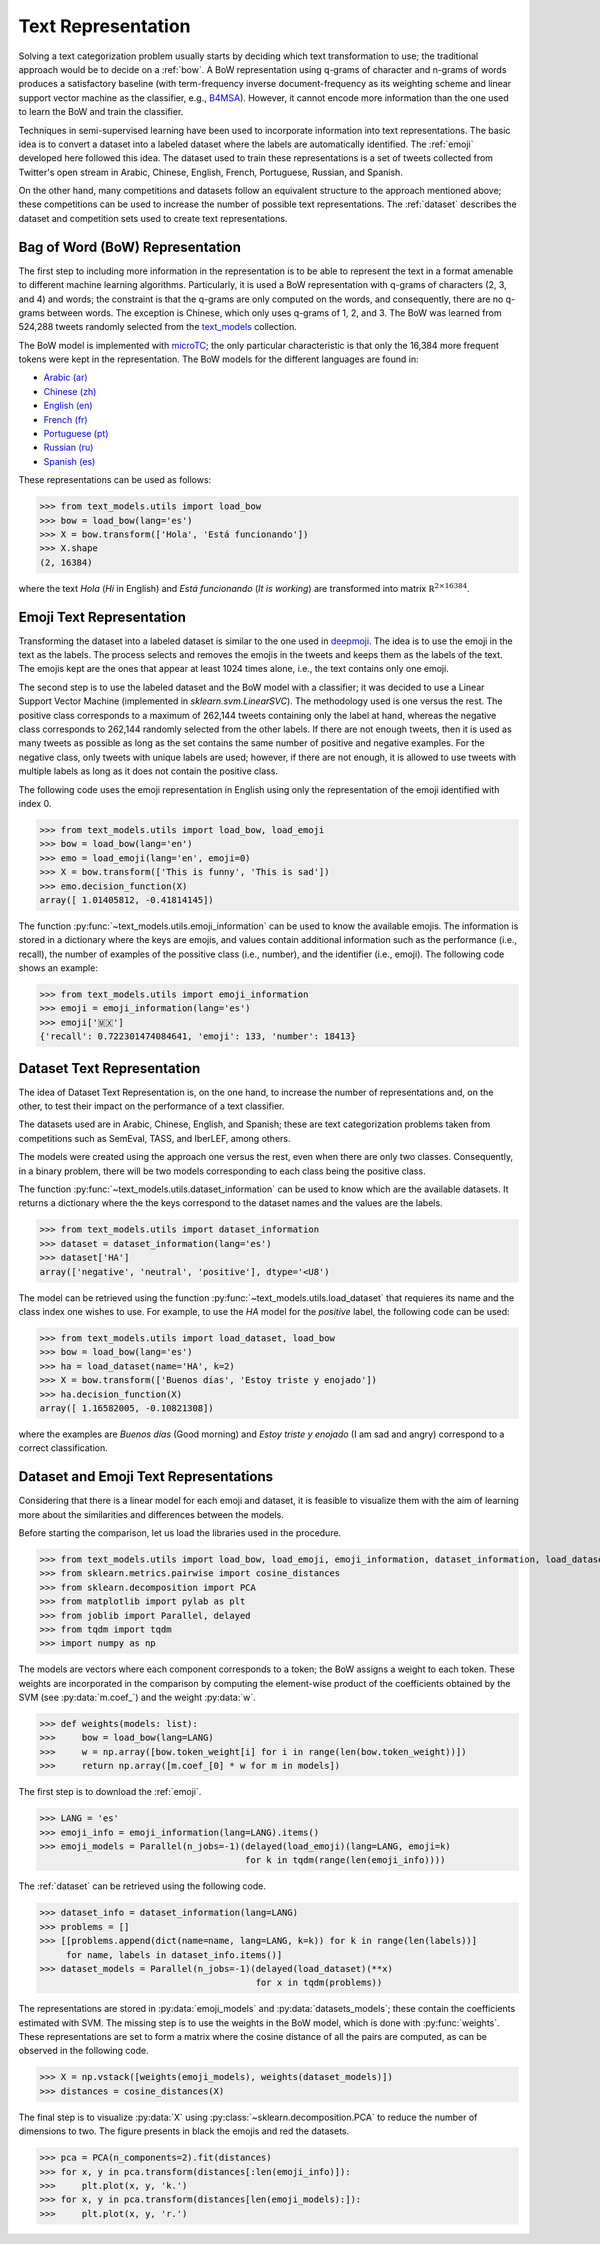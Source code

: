 .. _text_representation:

Text Representation
==========================================

.. image:: https://github.com/INGEOTEC/text_models/actions/workflows/test.yaml/badge.svg
	   :target: https://github.com/INGEOTEC/text_models/actions/workflows/test.yaml

.. image:: https://badge.fury.io/py/text-models.svg
	  :target: https://badge.fury.io/py/text-models

.. image:: https://coveralls.io/repos/github/INGEOTEC/text_models/badge.svg?branch=develop
	  :target: https://coveralls.io/github/INGEOTEC/text_models?branch=develop

.. image:: https://dev.azure.com/conda-forge/feedstock-builds/_apis/build/status/text_models-feedstock?branchName=main
	  :target: https://dev.azure.com/conda-forge/feedstock-builds/_build/latest?definitionId=16894&branchName=main

.. image:: https://img.shields.io/conda/vn/conda-forge/text_models.svg
	  :target: https://anaconda.org/conda-forge/text_models

.. image:: https://img.shields.io/conda/pn/conda-forge/text_models.svg
	  :target: https://anaconda.org/conda-forge/text_models

.. image:: https://readthedocs.org/projects/text-models/badge/?version=latest
      :target: https://text-models.readthedocs.io/en/latest/?badge=latest
      :alt: Documentation Status

Solving a text categorization problem usually starts by deciding which text transformation 
to use; the traditional approach would be to decide on a :ref:`bow`. 
A BoW representation using q-grams of character and n-grams of words produces 
a satisfactory baseline (with term-frequency inverse document-frequency as its 
weighting scheme and linear support vector machine as the classifier, e.g.,
`B4MSA <https://b4msa.readthedocs.io/en/latest>`_). 
However, it cannot encode more information than the one used 
to learn the BoW and train the classifier. 

Techniques in semi-supervised learning have been used to incorporate information 
into text representations. The basic idea is to convert a dataset into a labeled 
dataset where the labels are automatically identified. 
The :ref:`emoji` developed here followed this idea. 
The dataset used to train these representations is a set of tweets collected 
from Twitter's open stream in Arabic, Chinese, English, French, Portuguese, 
Russian, and Spanish.

On the other hand, many competitions and datasets follow an equivalent structure 
to the approach mentioned above; these competitions can be used to increase 
the number of possible text representations.  The :ref:`dataset`  
describes the dataset and competition sets used to create text representations. 

.. _bow:

Bag of Word (BoW) Representation
--------------------------------------


The first step to including more information in the representation is to be able 
to represent the text in a format amenable to different machine learning algorithms. 
Particularly, it is used a BoW representation with q-grams of 
characters (2, 3, and 4) and words; the constraint is that the q-grams are 
only computed on the words, and consequently, there are no q-grams between words. 
The exception is Chinese, which only uses q-grams of 1, 2, and 3. 
The BoW was learned from 524,288 tweets randomly selected from the 
`text_models <https://text-models.readthedocs.io/en/latest/>`_ collection.

The BoW model is implemented with `microTC <https://microtc.readthedocs.io/en/latest/>`_; 
the only particular characteristic is that only the 16,384 more frequent tokens 
were kept in the representation. The BoW models for the different languages are found in:

* `Arabic (ar) <https://github.com/INGEOTEC/text_models/releases/download/models/ar_2.4.2.microtc>`_
* `Chinese (zh) <https://github.com/INGEOTEC/text_models/releases/download/models/zh_2.4.2.microtc>`_ 
* `English (en) <https://github.com/INGEOTEC/text_models/releases/download/models/en_2.4.2.microtc>`_
* `French (fr) <https://github.com/INGEOTEC/text_models/releases/download/models/fr_2.4.2.microtc>`_
* `Portuguese (pt) <https://github.com/INGEOTEC/text_models/releases/download/models/pt_2.4.2.microtc>`_
* `Russian (ru) <https://github.com/INGEOTEC/text_models/releases/download/models/ru_2.4.2.microtc>`_
* `Spanish (es) <https://github.com/INGEOTEC/text_models/releases/download/models/es_2.4.2.microtc>`_


These representations can be used as follows:

>>> from text_models.utils import load_bow
>>> bow = load_bow(lang='es')
>>> X = bow.transform(['Hola', 'Está funcionando'])
>>> X.shape
(2, 16384)

where the text *Hola* (*Hi* in English) and *Está funcionando* (*It is working*) 
are transformed into matrix :math:`\mathbb R^{2 \times 16384}`.

.. _emoji:

Emoji Text Representation
--------------------------------

Transforming the dataset into a labeled dataset is similar to the one used in 
`deepmoji <https://aclanthology.org/D17-1169/>`_. 
The idea is to use the emoji in the text as the labels. 
The process selects and removes the emojis in the tweets and keeps them as the 
labels of the text. The emojis kept are the ones that appear at least 1024 times 
alone, i.e., the text contains only one emoji. 

The second step is to use the labeled dataset and the BoW model with a classifier; 
it was decided to use a Linear Support Vector Machine 
(implemented in `sklearn.svm.LinearSVC`). The methodology used is one versus the rest. 
The positive class corresponds to a maximum of 262,144 tweets containing only the label at hand, 
whereas the negative class corresponds to 262,144 randomly selected from the other labels. 
If there are not enough tweets, then it is used as many tweets as possible 
as long as the set contains the same number of positive and negative examples. 
For the negative class, only tweets with unique labels are used; however, 
if there are not enough, it is allowed to use tweets with multiple labels as long as 
it does not contain the positive class. 

The following code uses the emoji representation in English using only the representation 
of the emoji identified with index 0. 

>>> from text_models.utils import load_bow, load_emoji
>>> bow = load_bow(lang='en')
>>> emo = load_emoji(lang='en', emoji=0)
>>> X = bow.transform(['This is funny', 'This is sad'])
>>> emo.decision_function(X)
array([ 1.01405812, -0.41814145])

The function :py:func:`~text_models.utils.emoji_information` 
can be used to know the available emojis. 
The information is stored in a dictionary where the keys are emojis, 
and values contain additional information such as the performance (i.e., recall), 
the number of examples of the possitive class (i.e., number), 
and the identifier (i.e., emoji). The following code shows an example:

>>> from text_models.utils import emoji_information
>>> emoji = emoji_information(lang='es')
>>> emoji['🇲🇽']
{'recall': 0.722301474084641, 'emoji': 133, 'number': 18413}

.. _dataset:

Dataset Text Representation
---------------------------------

The idea of Dataset Text Representation is, on the one hand, to increase the number 
of representations and, on the other, to test their impact on the performance 
of a text classifier. 

The datasets used are in Arabic, Chinese, English, and Spanish; 
these are text categorization problems taken from competitions such as
SemEval, TASS, and IberLEF, among others. 

The models were created using the approach one versus the rest, 
even when there are only two classes. Consequently, in a binary problem, 
there will be two models corresponding to each class being the positive class. 

The function :py:func:`~text_models.utils.dataset_information` can be used
to know which are the available datasets. It returns a dictionary where the
the keys correspond to the dataset names and the values are the labels. 

>>> from text_models.utils import dataset_information
>>> dataset = dataset_information(lang='es')
>>> dataset['HA']
array(['negative', 'neutral', 'positive'], dtype='<U8')

The model can be retrieved using the function :py:func:`~text_models.utils.load_dataset`
that requieres its name and the class index one wishes to use. 
For example, to use the *HA* model
for the *positive* label, the following code can be used:

>>> from text_models.utils import load_dataset, load_bow
>>> bow = load_bow(lang='es')
>>> ha = load_dataset(name='HA', k=2)
>>> X = bow.transform(['Buenos días', 'Estoy triste y enojado'])
>>> ha.decision_function(X)
array([ 1.16582005, -0.10821308])

where the examples are *Buenos días* (Good morning) 
and *Estoy triste y enojado* (I am sad and angry) correspond to a correct
classification. 

Dataset and Emoji Text Representations
------------------------------------------

Considering that there is a linear model for each emoji and dataset, it is feasible 
to visualize them with the aim of learning more about the similarities and differences 
between the models. 

Before starting the comparison, let us load the libraries used in the procedure. 

>>> from text_models.utils import load_bow, load_emoji, emoji_information, dataset_information, load_dataset
>>> from sklearn.metrics.pairwise import cosine_distances
>>> from sklearn.decomposition import PCA
>>> from matplotlib import pylab as plt
>>> from joblib import Parallel, delayed
>>> from tqdm import tqdm
>>> import numpy as np

The models are vectors where each component corresponds to a token; 
the BoW assigns a weight to each token. 
These weights are incorporated in the comparison by computing the 
element-wise product of the coefficients obtained by the SVM (see :py:data:`m.coef_`) 
and the weight :py:data:`w`. 

>>> def weights(models: list):
>>> 	bow = load_bow(lang=LANG)
>>> 	w = np.array([bow.token_weight[i] for i in range(len(bow.token_weight))])
>>> 	return np.array([m.coef_[0] * w for m in models])

The first step is to download the :ref:`emoji`.

>>> LANG = 'es'
>>> emoji_info = emoji_information(lang=LANG).items()
>>> emoji_models = Parallel(n_jobs=-1)(delayed(load_emoji)(lang=LANG, emoji=k)
                                       for k in tqdm(range(len(emoji_info))))

The :ref:`dataset` can be retrieved using the following code. 

>>> dataset_info = dataset_information(lang=LANG)
>>> problems = []
>>> [[problems.append(dict(name=name, lang=LANG, k=k)) for k in range(len(labels))]
     for name, labels in dataset_info.items()]
>>> dataset_models = Parallel(n_jobs=-1)(delayed(load_dataset)(**x)
                                         for x in tqdm(problems))

The representations are stored in :py:data:`emoji_models` and :py:data:`datasets_models`; 
these contain the coefficients estimated with SVM. The missing step is 
to use the weights in the BoW model, which is done with :py:func:`weights`. 
These representations are set to form a matrix where the cosine distance of all 
the pairs are computed, as can be observed in the following code. 

>>> X = np.vstack([weights(emoji_models), weights(dataset_models)])
>>> distances = cosine_distances(X)

The final step is to visualize :py:data:`X` using :py:class:`~sklearn.decomposition.PCA`
to reduce the number of dimensions to two. The figure presents in black the emojis 
and red the datasets. 

>>> pca = PCA(n_components=2).fit(distances)
>>> for x, y in pca.transform(distances[:len(emoji_info)]):
>>> 	plt.plot(x, y, 'k.')
>>> for x, y in pca.transform(distances[len(emoji_models):]):
>>> 	plt.plot(x, y, 'r.')

.. image:: emoji-dataset-vis.png
